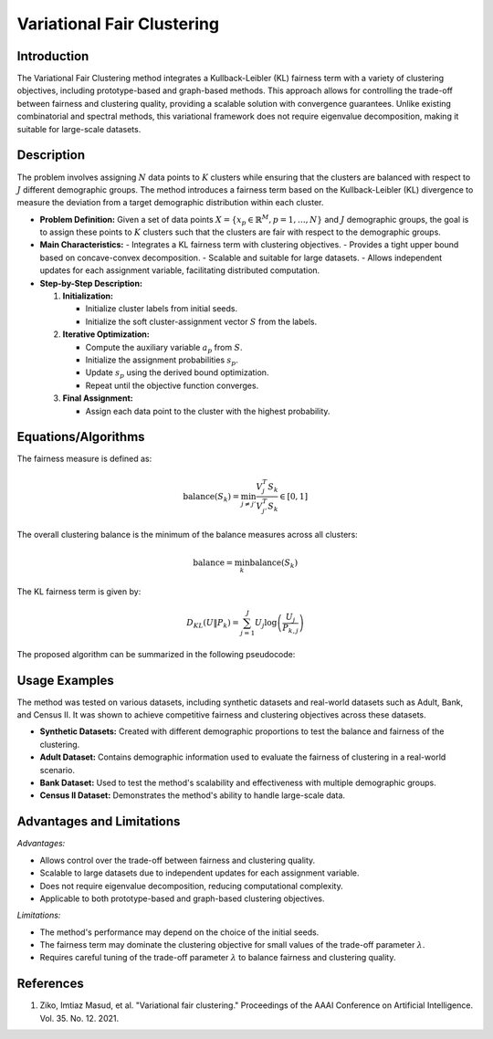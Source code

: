 **Variational Fair Clustering**
===============================

**Introduction**
----------------
The Variational Fair Clustering method integrates a Kullback-Leibler (KL) fairness term with a variety of clustering objectives, including prototype-based and graph-based methods. This approach allows for controlling the trade-off between fairness and clustering quality, providing a scalable solution with convergence guarantees. Unlike existing combinatorial and spectral methods, this variational framework does not require eigenvalue decomposition, making it suitable for large-scale datasets.

**Description**
---------------
The problem involves assigning :math:`N` data points to :math:`K` clusters while ensuring that the clusters are balanced with respect to :math:`J` different demographic groups. The method introduces a fairness term based on the Kullback-Leibler (KL) divergence to measure the deviation from a target demographic distribution within each cluster.

- **Problem Definition:**
  Given a set of data points :math:`X = \{ x_p \in \mathbb{R}^M, p = 1, \ldots, N \}` and :math:`J` demographic groups, the goal is to assign these points to :math:`K` clusters such that the clusters are fair with respect to the demographic groups.

- **Main Characteristics:**
  - Integrates a KL fairness term with clustering objectives.
  - Provides a tight upper bound based on concave-convex decomposition.
  - Scalable and suitable for large datasets.
  - Allows independent updates for each assignment variable, facilitating distributed computation.

- **Step-by-Step Description:**

  1. **Initialization:**
  
     - Initialize cluster labels from initial seeds.
     - Initialize the soft cluster-assignment vector :math:`S` from the labels.
  2. **Iterative Optimization:**

     - Compute the auxiliary variable :math:`a_p` from :math:`S`.
     - Initialize the assignment probabilities :math:`s_p`.
     - Update :math:`s_p` using the derived bound optimization.
     - Repeat until the objective function converges.
  3. **Final Assignment:**

     - Assign each data point to the cluster with the highest probability.

**Equations/Algorithms**
------------------------
The fairness measure is defined as:

.. math::
    \text{balance}(S_k) = \min_{j \neq j'} \frac{V_j^T S_k}{V_{j'}^T S_k} \in [0, 1]

The overall clustering balance is the minimum of the balance measures across all clusters:

.. math::
    \text{balance} = \min_k \text{balance}(S_k)

The KL fairness term is given by:

.. math::
    D_{KL}(U \| P_k) = \sum_{j=1}^J U_j \log \left( \frac{U_j}{P_{k,j}} \right)

The proposed algorithm can be summarized in the following pseudocode:

.. math::
    :label: algorithm

    \begin{aligned}
    &\text{Input: } X, \text{Initial seeds}, \lambda, U, \{V_j\}_{j=1}^J \\
    &\text{Output: Clustering labels} \in \{1, \ldots, K\}^N \\
    &\text{Initialize labels from initial seeds.} \\
    &\text{Initialize } S \text{ from labels.} \\
    &\text{Initialize } i = 1. \\
    &\text{repeat} \\
    &\quad \text{Compute } a_p^i \text{ from } S \\
    &\quad \text{Initialize } s_p^i = \exp(-a_p^i) / 1^t \exp(-a_p^i). \\
    &\quad \text{repeat} \\
    &\quad \quad \text{Compute } s_p^{i+1} \text{ using (13).} \\
    &\quad \quad s_p^i \leftarrow s_p^{i+1}. \\
    &\quad \quad S = [s_p^i]; \forall p. \\
    &\quad \text{until } A_i(S) \text{ in (11) does not change} \\
    &\quad i = i + 1. \\
    &\text{until } E(S) \text{ in (4) does not change} \\
    &l_p = \arg \max_k s_{p,k}; \forall p. \\
    &\text{labels} = \{l_p\}_{p=1}^N.
    \end{aligned}

**Usage Examples**
------------------
The method was tested on various datasets, including synthetic datasets and real-world datasets such as Adult, Bank, and Census II. It was shown to achieve competitive fairness and clustering objectives across these datasets.

- **Synthetic Datasets:** Created with different demographic proportions to test the balance and fairness of the clustering.
- **Adult Dataset:** Contains demographic information used to evaluate the fairness of clustering in a real-world scenario.
- **Bank Dataset:** Used to test the method's scalability and effectiveness with multiple demographic groups.
- **Census II Dataset:** Demonstrates the method's ability to handle large-scale data.

**Advantages and Limitations**
------------------------------
*Advantages:*

- Allows control over the trade-off between fairness and clustering quality.
- Scalable to large datasets due to independent updates for each assignment variable.
- Does not require eigenvalue decomposition, reducing computational complexity.
- Applicable to both prototype-based and graph-based clustering objectives.

*Limitations:*

- The method's performance may depend on the choice of the initial seeds.
- The fairness term may dominate the clustering objective for small values of the trade-off parameter :math:`\lambda`.
- Requires careful tuning of the trade-off parameter :math:`\lambda` to balance fairness and clustering quality.

**References**
---------------
1. Ziko, Imtiaz Masud, et al. "Variational fair clustering." Proceedings of the AAAI Conference on Artificial Intelligence. Vol. 35. No. 12. 2021.
